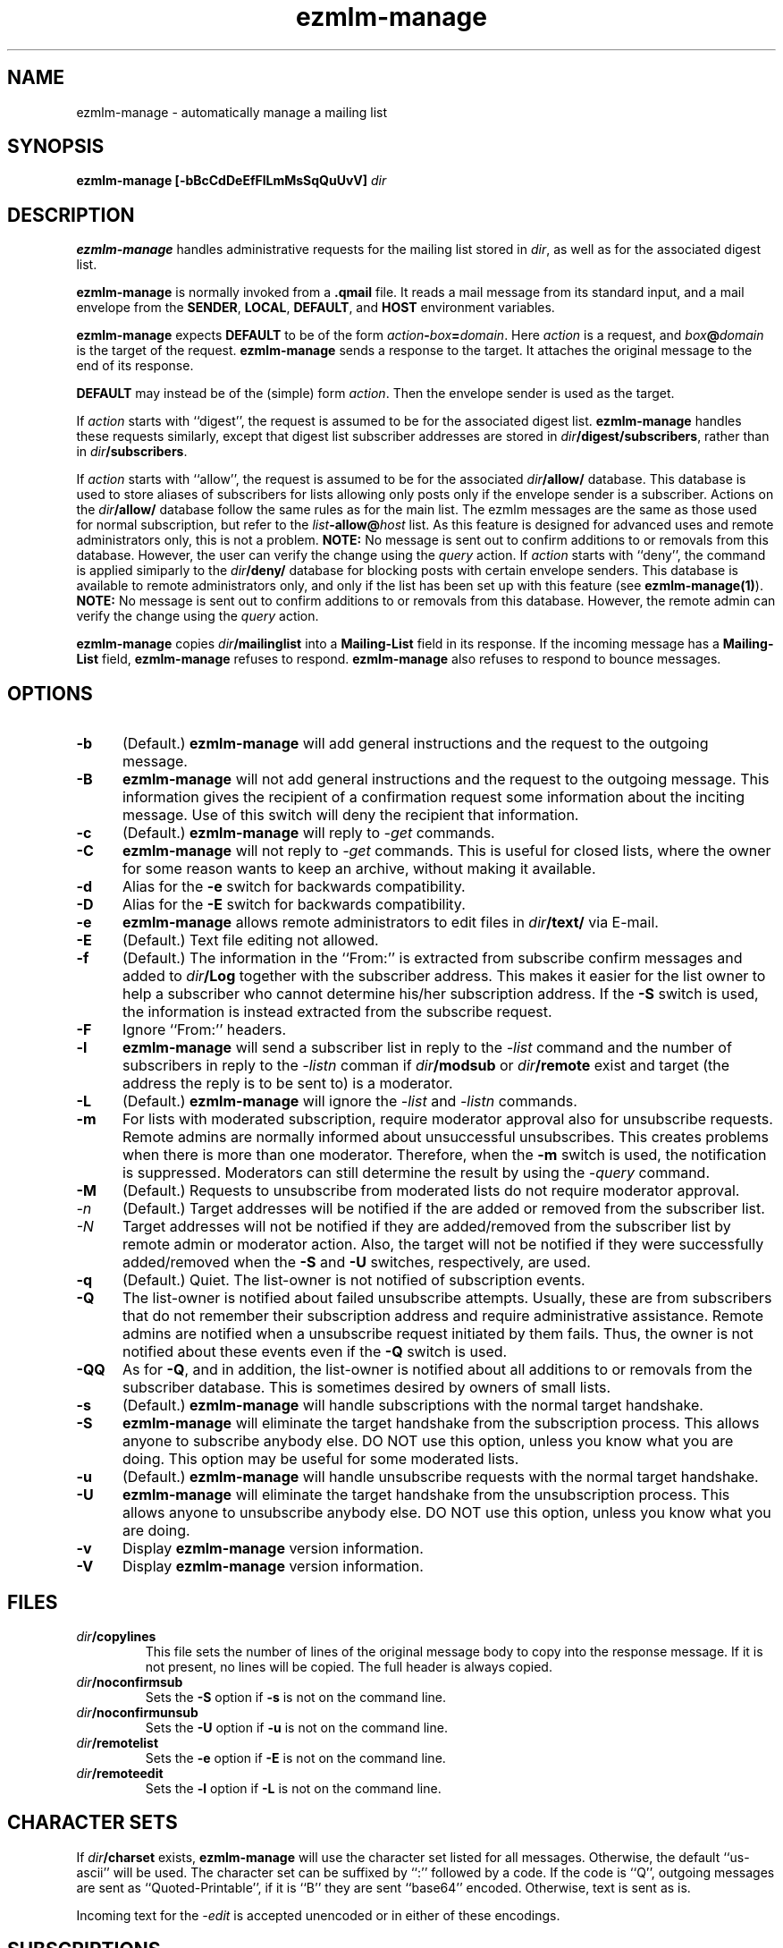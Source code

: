 .\" $Id$
.TH ezmlm-manage 1
.SH NAME
ezmlm-manage \- automatically manage a mailing list
.SH SYNOPSIS
.B ezmlm-manage [-bBcCdDeEfFlLmMsSqQuUvV]
.I dir
.SH DESCRIPTION
.B ezmlm-manage
handles administrative requests for the mailing list
stored in
.IR dir ,
as well as for the associated digest list.

.B ezmlm-manage
is normally invoked from a
.B .qmail
file.
It reads a mail message from its standard input,
and a mail envelope from the
.BR SENDER ,
.BR LOCAL ,
.BR DEFAULT ,
and
.BR HOST
environment variables.

.B ezmlm-manage
expects
.B DEFAULT
to be of the form
.IR action\fB-\fIbox\fB=\fIdomain .
Here
.I action
is a request,
and
.I box\fB@\fIdomain
is the target of the request.
.B ezmlm-manage
sends a response to the target.
It attaches the original message to the end of its response.

.B DEFAULT
may instead be of the (simple) form
.IR action .
Then the envelope sender
is used as the target.

If
.I action
starts with
``digest'', the request is assumed to be for the
associated digest list.
.B ezmlm-manage
handles these requests similarly, except that digest list subscriber addresses
are stored in
.IR dir\fB/digest/subscribers ,
rather than in
.IR dir\fB/subscribers .

If
.I action
starts with ``allow'', the request is assumed to be for the
associated
.I dir\fB/allow/
database. This database is used to store aliases of subscribers for lists
allowing only posts only if the envelope sender is a subscriber.
Actions on the
.I dir\fB/allow/
database follow the same rules as for the main list. The ezmlm messages are
the same as those used for normal subscription, but refer to the
.I list\fB-allow@\fIhost
list. As this feature is designed for advanced uses and remote administrators
only, this is not a problem.
.B NOTE:
No message is sent out to confirm additions to or removals from this
database. However, the user can
verify the change using the
.I query
action.
If
.I action
starts with ``deny'', the command is applied simiparly to the
.I dir\fB/deny/
database for blocking posts with certain envelope senders.
This database is available
to remote administrators only, and only if the list has been set up with
this feature (see
.BR ezmlm-manage(1) ).
.B NOTE:
No message is sent out to confirm additions to or removals from this database.
However, the remote admin can
verify the change using the
.I query
action.

.B ezmlm-manage
copies
.I dir\fB/mailinglist
into a
.B Mailing-List
field in its response.
If the incoming message has a
.B Mailing-List
field,
.B ezmlm-manage
refuses to respond.
.B ezmlm-manage
also refuses to respond to bounce messages.
.SH OPTIONS
.TP 5
.B \-b
(Default.)
.B ezmlm-manage
will add general instructions and the request to the outgoing message.
.TP 5
.B \-B
.B ezmlm-manage
will not add general instructions and the request to the outgoing message.
This information gives the recipient of a confirmation request some
information about the inciting message. Use of this switch will deny the
recipient that information.
.TP 5
.B \-c
(Default.)
.B ezmlm-manage
will reply to
.I \-get
commands.
.TP
.B \-C
.B ezmlm-manage
will not reply to
.I \-get
commands. This is useful for closed lists, where the owner for
some reason wants to keep an archive, without making it available.
.TP 5
.B \-d
Alias for the
.B \-e
switch for backwards compatibility.
.TP 5
.B \-D
Alias for the
.B \-E
switch for backwards compatibility.
.TP 5
.B \-e
.B ezmlm-manage
allows remote administrators to edit files in
.I dir\fB/text/
via E-mail.
.TP 5
.B \-E
(Default.)
Text file editing not allowed.
.TP 5
.B \-f
(Default.)
The information in the ``From:'' is extracted from subscribe confirm
messages and added to
.I dir\fB/Log
together with the subscriber address. This makes it easier for the list owner
to help a subscriber who cannot determine his/her subscription address. If the
.B \-S
switch is used, the information is instead extracted from the subscribe
request.
.TP 5
.B \-F
Ignore ``From:'' headers.
.TP 5
.B \-l
.B ezmlm-manage
will send a subscriber list in reply to the 
.I \-list
command and
the number of subscribers in reply to the
.I \-listn
comman if
.I dir\fB/modsub
or
.I dir\fB/remote
exist and target (the address the reply is to be sent to) is a moderator.
.TP 5
.B \-L
(Default.)
.B ezmlm-manage
will ignore the
.I \-list
and
.I \-listn
commands.
.TP 5
.B \-m
For lists with moderated subscription, require moderator approval also
for unsubscribe requests. Remote admins are normally informed about
unsuccessful unsubscribes. This creates problems when there is more
than one moderator. Therefore, when the
.B \-m
switch is used, the notification is suppressed. Moderators can still
determine the result by using the
.I \-query
command.
.TP 5
.B \-M
(Default.)
Requests to unsubscribe from moderated lists do not require moderator approval.
.TP 5
.I \-n
(Default.)
Target addresses
will be notified if the are added or removed from the subscriber list.
.TP 5
.I \-N
Target addresses will not be notified if they are added/removed from the
subscriber list by remote admin or moderator action. Also, the target will
not be notified if they were successfully added/removed when the
.B \-S
and
.B \-U
switches, respectively, are used.
.TP 5
.B \-q
(Default.)
Quiet. The list-owner is not notified of subscription events.
.TP 5
.B \-Q
The list-owner is notified about failed unsubscribe attempts. Usually, these
are from subscribers that do not remember their subscription address and
require administrative assistance. Remote admins are notified when a unsubscribe
request initiated by them fails. Thus, the owner is not notified about these
events even if the
.B \-Q
switch is used.
.TP 5
.B \-QQ
As for
.BR \-Q ,
and in addition, the list-owner is notified about all additions to or removals
from the subscriber database. This is sometimes desired by owners of small
lists.
.TP 5
.B \-s
(Default.)
.B ezmlm-manage
will handle subscriptions with the normal target handshake.
.TP 5
.B \-S
.B ezmlm-manage
will eliminate the target handshake from the subscription
process. This allows anyone to subscribe anybody else. DO NOT use this
option, unless you know what you are doing. This option may be useful for 
some moderated lists.
.TP 5
.B \-u
(Default.)
.B ezmlm-manage
will handle unsubscribe requests with the normal target
handshake.
.TP 5
.B \-U
.B ezmlm-manage
will eliminate the target handshake from the unsubscription
process. This allows anyone to unsubscribe anybody else. DO NOT use this
option, unless you know what you are doing.
.TP 5
.B \-v
Display
.B ezmlm-manage
version information.
.TP 5
.B \-V
Display
.B ezmlm-manage
version information.
.SH FILES
.TP
.I dir\fB/copylines
This file sets the number of lines of the original message body to copy
into the response message.  If it is not present, no lines will be
copied.  The full header is always copied.
.TP
.I dir\fB/noconfirmsub
Sets the
.B \-S
option if
.B \-s
is not on the command line.
.TP
.I dir\fB/noconfirmunsub
Sets the
.B \-U
option if
.B \-u
is not on the command line.
.TP
.I dir\fB/remotelist
Sets the
.B \-e
option if
.B \-E
is not on the command line.
.TP
.I dir\fB/remoteedit
Sets the
.B \-l
option if
.B \-L
is not on the command line.
.SH "CHARACTER SETS"
If
.I dir\fB/charset
exists,
.B ezmlm-manage
will use the character set listed for all messages. Otherwise, the
default ``us-ascii'' will be used. The character set can be suffixed
by ``:'' followed by a code. If the code is ``Q'', outgoing messages are 
sent as ``Quoted-Printable'', if it is ``B'' they are sent ``base64'' encoded.
Otherwise, text is sent as is.

Incoming text for the
.I \-edit
is accepted unencoded or in either of these encodings.
.SH SUBSCRIPTIONS
If
.I action
is
.BR sc.\fIcookie ,
where
.I cookie
is an appropriate code
(depending on the target, the approximate time, and other factors),
.B ezmlm-manage
adds the target to the mailing list
if subscriptions are not moderated.
For subscription moderated lists,
.B ezmlm-manage
sends a confirmation request to the moderators with the right
.BR tc.\fIcookie
address in its response.
 
If
.I action
is
.BR tc.\fIcookie ,
where
.I cookie
is an appropriate code
(depending on the target, the approximate time, and other factors),
.B ezmlm-manage
adds the target to the mailing list. If the target was not already a
subscriber, a welcome message is sent to the target.

If
.I action
is
.BR subscribe ,
.B ezmlm-manage
does not subscribe the target,
but it identifies the right
.BR sc.\fIcookie
address in its response.

This confirmation mechanism
(1) verifies that the target is reachable 
and
(2) protects the target against forged subscription requests.

Actions of
.B uc.\fIcookie
and
.B unsubscribe
are used in the same way to delete the target from the mailing list.
Unsubscribes do not require moderator confirmation.

Actions of
.B vc.\fIcookie
are used to confirm moderator-initiated unsubscribes for lists configured
with remote administration (see MODERATION).

If
.I action
is
.BR query ,
.B ezmlm-manage
returns a message to the target indicating whether or not the target address
is a subscriber.

If
.I action
is
.B info
or
.BR faq ,
.B ezmlm-manage
returns the contents of
.I dir\fB/text/info
or
.IR dir\fB/text/faq ,
respectively.

If
.I dir\fB/public
does not exist,
.B ezmlm-manage
rejects all subscription and unsubscription attempts.
However, if the list is configured with remote administration,
moderator-initiated subscribe and unsubscribe requests will still be
honored. Also, if
.I action
is
.IR help ,
.B ezmlm-manage
will still send help.
.SH "TEXT FILE EDITING"
If
.I action
is
.BR edit ,
the
.B \-e
switch is used, and the target address is that of a remote administrator,
.B ezmlm-manage
will reply with a list of editable file in
.I dir\fB/text/
and instructions for editing. Cookies for editing expire approximately 27.8
hours after they are issued, or when a file has been changed, whichever is
sooner. The size of the updated file is limited to 5120 bytes.

If
.I action
is
.BR edit.\fIfile ,
the
.B \-e
switch is used, and the target address is that of a remote administrator,
.B ezmlm-manage
will return an editable copy of
.IR file .

If
.I action
is
.BR ed.\fIcookie ,
.B ezmlm-manage
will verify that the edit cookie is still valid and that the file has
not been modified since the cookie was issued. If the cookie passes
these tests,
.B ezmlm-manage
will update
.IR dir\fB/text\fI/file .
.SH "ARCHIVE RETRIEVALS"
If
.I action
is
.BR get.\fInum ,
.B ezmlm-manage
sends back message
.I num
from
.IR dir\fB/archive/ .
This can be disabled with the
.B \-C
command line switch.

If
.I dir\fB/public
does not exist,
.B ezmlm-manage
rejects all archive retrieval attempts.
.SH MODERATION
If
.I dir\fB/modsub
exists, subscriptions are moderated. Users can
unsubscribe without moderator action, but moderator confirmation is required
for subscriptions.

If
.I dir\fB/modsub
starts with a forward slash, it is assumed that the content this is the base
directory for the moderator database (
.IR moddir ).
Otherwise,
.I moddir
is assumed to be
.IR dir\fB/mod/ .

The moderator names are assumed
to be stored in a set of files in
.IR /moddir\fB/subscribers/ .

To add, remove, and list moderators, use respectively:

.EX
.B ezmlm-sub
.I moddir
.IR user@host
.EE

.EX
.B ezmlm-unsub
.I moddir
.IR user@host
.EE

.EX
.B ezmlm-list
.I moddir
.EE

Subscription requests from potential
subscribers will be sent for a second round of confirmation to all the
moderators.
If a moderator approves the request, a message confirming the
subscription will be sent to the subscriber. The
subscriber will not know which moderator approved the subscription.

If more than one moderator replies to the confirmation request, the subscriber
will not receive duplicate messages about being on (or not on) the mailing list.

Unsubscribe requests from users are handled as for non-moderated lists.

All subscribe confirmation requests requiring moderator action have a subject of
.B CONFIRM subscribe to\fI listname@host.
All unsubscribe confirmation requests in reply to moderator-initiated
unsubscribe dialogs have a subject of
.B CONFIRM unsubscribe from\fI listname@host.

If
.I dir\fB/remote
exists (remote administration), moderators can initiate a request to
subscribe a user 'username@userhost' by sending mail to
.IR listname-subscribe\fB\-username=userhost\fI@host .
The moderator (not the subscriber) will receive the confirmation request,
and can complete the transaction. Moderators' request to unsubscribe
users are handled analogously. Once an address is successfully added to
or removed from the subscriber database by a moderator or remote admin,
the user is notified of the action. If a moderator or remote admin's subscribe
confirmation does not result in a change, i.e. if the address already was a
subscriber, no notification is sent. If a remote admin's
unsubscribe confirmation does not result in a change, i.e. the address was
not a subscriber, a notification is sent to the remote admin. This is to make
the remote admin aware that the address unsubscribed most likely is not the
subscriber's subscription address.

.I dir\fB/remote
starts with a forward slash, it is assumed that the content this is the base
directory for the moderator database (
.IR moddir ).
The moderator names are assumed
to be stored in a set of files in
.IR /moddir\fB/subscribers/ .
If both
.I dir\fB/modsub
and
.I dir\fB/remote
exist, and both contain directory names, the directory name in
.I dir\fB/modsub
is used, and the
.I dir\fB/remote
entry is ignored.

It is possible to set up
a mailinglist for moderators only by using
.I dir\fB/mod/
as the list directory. Make sure that such a list is not public! Otherwise,
anyone can become a moderator by subscribing to this list.

If action is
.B \-help
and target is a moderator,
.B ezmlm-manage
will in addition to the usual help send
.I dir\fB/text/mod-help
containing instructions for moderators.

If action is
.B \-list
and target is a moderator, the list is set up for subscription moderation
or remote administration, and the
.I \-l
command line switch is used,
.B ezmlm-manage
will reply with an unsorted subscriber list. Extensions for digest subscribers
and auxillary databases are supported (see above).

If action is
.BR \-log ,
.B ezmlm-manage
will reply with the contents of the
.I Log
file with the same access restrictions as for the
.B \-list
action.
.SH "SEE ALSO"
ezmlm-make(1),
ezmlm-return(1),
ezmlm-send(1),
ezmlm-sub(1),
ezmlm-unsub(1),
ezmlm-list(1),
ezmlm(5),
qmail-command(8)
